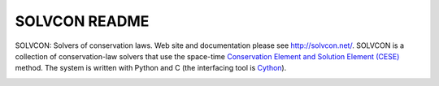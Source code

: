 ==============
SOLVCON README
==============

SOLVCON: Solvers of conservation laws.  Web site and documentation please see
http://solvcon.net/.  SOLVCON is a collection of conservation-law solvers that
use the space-time `Conservation Element and Solution Element (CESE)
<http://www.grc.nasa.gov/WWW/microbus/>`__ method.  The system is written with
Python and C (the interfacing tool is `Cython <http://cython.org/>`__).

|build_status|

.. |build_status| image:: https://drone.io/bitbucket.org/solvcon/solvcon/status.png

.. vim: set ft=rst ff=unix fenc=utf8:
